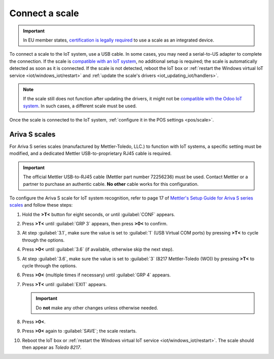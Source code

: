 ===============
Connect a scale
===============

.. important::
   In EU member states, `certification is legally required
   <https://eur-lex.europa.eu/legal-content/EN/TXT/?uri=uriserv%3AOJ.L_.2014.096.01.0107.01.ENG>`_
   to use a scale as an integrated device.

To connect a scale to the IoT system, use a USB cable. In some cases, you may need a serial-to-US
adapter to complete the connection. If the scale is `compatible with an IoT system
<https://www.odoo.com/page/iot-hardware>`_, no additional setup is required; the scale is
automatically detected as soon as it is connected. If the scale is not detected, reboot the IoT box
or :ref:`restart the Windows virtual IoT service <iot/windows_iot/restart>` and :ref:`update the
scale's drivers <iot_updating_iot/handlers>`.

.. note::
   If the scale still does not function after updating the drivers, it might not be `compatible with
   the Odoo IoT system <https://www.odoo.com/page/iot-hardware>`_. In such cases, a different scale
   must be used.

Once the scale is connected to the IoT system, :ref:`configure it in the POS settings <pos/scale>`.

.. seealso::
   :doc:`Connect an IoT system to a POS </applications/sales/point_of_sale/configuration/pos_iot>`

Ariva S scales
==============

For Ariva S series scales (manufactured by Mettler-Toledo, LLC.) to function with IoT systems, a
specific setting must be modified, and a dedicated Mettler USB-to-proprietary RJ45 cable is required.

.. important::
   The official Mettler USB-to-RJ45 cable (Mettler part number 72256236) must be used. Contact
   Mettler or a partner to purchase an authentic cable. **No other** cable works for this
   configuration.

To configure the Ariva S scale for IoT system recognition, refer to page 17 of `Mettler's Setup
Guide for Ariva S series scales <https://www.mt.com/dam/RET_DOCS/Ariv.pdf>`_ and follow these steps:

#. Hold the **>T<** button for eight seconds, or until :guilabel:`CONF` appears.
#. Press **>T<** until :guilabel:`GRP 3` appears, then press **>0<** to confirm.
#. At step :guilabel:`3.1`, make sure the value is set to :guilabel:`1` (USB Virtual COM ports) by
   pressing **>T<** to cycle through the options.
#. Press **>0<** until :guilabel:`3.6` (if available, otherwise skip the next step).
#. At step :guilabel:`3.6`, make sure the value is set to :guilabel:`3` (8217 Mettler-Toledo (WO))
   by pressing **>T<** to cycle through the options.
#. Press **>0<** (multiple times if necessary) until :guilabel:`GRP 4` appears.
#. Press **>T<** until :guilabel:`EXIT` appears.

   .. important::
      Do **not** make any other changes unless otherwise needed.

#. Press **>0<**.
#. Press **>0<** again to :guilabel:`SAVE`; the scale restarts.
#. Reboot the IoT box or :ref:`restart the Windows virtual IoT service <iot/windows_iot/restart>`.
   The scale should then appear as `Toledo 8217`.
